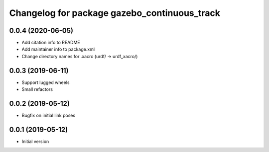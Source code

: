 ^^^^^^^^^^^^^^^^^^^^^^^^^^^^^^^^^^^^^^^^^^^^^
Changelog for package gazebo_continuous_track
^^^^^^^^^^^^^^^^^^^^^^^^^^^^^^^^^^^^^^^^^^^^^

0.0.4 (2020-06-05)
------------------
* Add citation info to README
* Add maintainer info to package.xml
* Change directory names for .xacro (urdf/ -> urdf_xacro/)

0.0.3 (2019-06-11)
------------------
* Support lugged wheels
* Small refactors

0.0.2 (2019-05-12)
------------------
* Bugfix on initial link poses

0.0.1 (2019-05-12)
------------------
* Initial version

